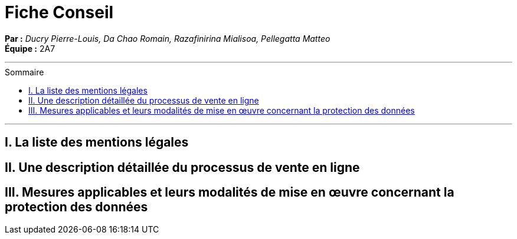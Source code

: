 = Fiche Conseil
:toc-title: Sommaire
:toc: macro

*Par :* _Ducry Pierre-Louis, Da Chao Romain, Razafinirina Mialisoa, Pellegatta Matteo_ +
*Équipe :* 2A7

---
toc::[]
---
== I. La liste des mentions légales


== II. Une description détaillée du processus de vente en ligne


== III.  Mesures applicables et leurs modalités de mise en œuvre concernant la protection des données
